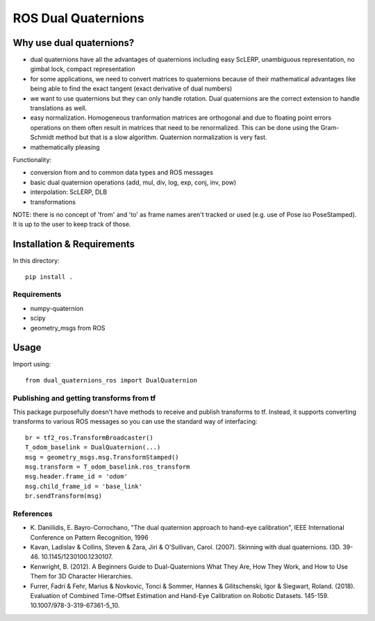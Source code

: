 ROS Dual Quaternions
====================

|travis| |tags|

.. |travis| image:: https://travis-ci.com/Achllle/dual_quaternions_ros.svg?branch=master
    :target: https://travis-ci.com/Achllle/dual_quaternions_ros

.. |tags| image:: https://img.shields.io/github/v/tag/achllle/dual_quaternions_ros
    :alt: GitHub tag (latest SemVer)
    :target: https://GitHub.com/Achllle/dual_quaternions_ros/tags/

Why use dual quaternions?
-------------------------

* dual quaternions have all the advantages of quaternions including easy ScLERP, unambiguous representation, no gimbal lock, compact representation
* for some applications, we need to convert matrices to quaternions because of their mathematical advantages like being able to find the exact tangent (exact derivative of dual numbers)
* we want to use quaternions but they can only handle rotation. Dual quaternions are the correct extension to handle translations as well.
* easy normalization. Homogeneous tranformation matrices are orthogonal and due to floating point errors operations on them often result in matrices that need to be renormalized. This can be done using the Gram-Schmidt method but that is a slow algorithm. Quaternion normalization is very fast.
* mathematically pleasing

Functionality:

* conversion from and to common data types and ROS messages
* basic dual quaternion operations (add, mul, div, log, exp, conj, inv, pow)
* interpolation: ScLERP, DLB
* transformations

NOTE: there is no concept of 'from' and 'to' as frame names aren't tracked or used (e.g. use of Pose iso PoseStamped).
It is up to the user to keep track of those.

Installation & Requirements
---------------------------

In this directory::

    pip install .

Requirements
~~~~~~~~~~~~

* numpy-quaternion
* scipy
* geometry_msgs from ROS

Usage
-----

Import using::

    from dual_quaternions_ros import DualQuaternion

Publishing and getting transforms from tf
~~~~~~~~~~~~~~~~~~~~~~~~~~~~~~~~~~~~~~~~~

This package purposefully doesn't have methods to receive and publish transforms to tf. Instead, it supports converting
transforms to various ROS messages so you can use the standard way of interfacing: ::

    br = tf2_ros.TransformBroadcaster()
    T_odom_baselink = DualQuaternion(...)
    msg = geometry_msgs.msg.TransformStamped()
    msg.transform = T_odom_baselink.ros_transform
    msg.header.frame_id = 'odom'
    msg.child_frame_id = 'base_link'
    br.sendTransform(msg)

References
~~~~~~~~~~

* \K. Daniilidis, E. Bayro-Corrochano, "The dual quaternion approach to hand-eye calibration", IEEE International Conference on Pattern Recognition, 1996
* Kavan, Ladislav & Collins, Steven & Zara, Jiri & O'Sullivan, Carol. (2007). Skinning with dual quaternions. I3D. 39-46. 10.1145/1230100.1230107.
* Kenwright, B. (2012). A Beginners Guide to Dual-Quaternions What They Are, How They Work, and How to Use Them for 3D Character Hierarchies.
* Furrer, Fadri & Fehr, Marius & Novkovic, Tonci & Sommer, Hannes & Gilitschenski, Igor & Siegwart, Roland. (2018). Evaluation of Combined Time-Offset Estimation and Hand-Eye Calibration on Robotic Datasets. 145-159. 10.1007/978-3-319-67361-5_10.
